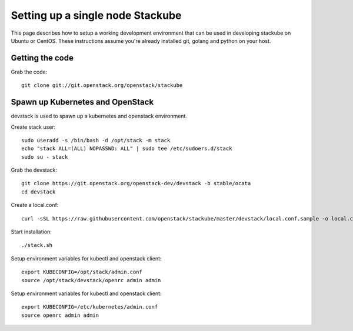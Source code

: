 Setting up a single node Stackube
=====================================

This page describes how to setup a working development environment that can be used in developing stackube on Ubuntu or CentOS. These instructions assume you're already installed git, golang and python on your host.

=================
Getting the code
=================

Grab the code:
::

  git clone git://git.openstack.org/openstack/stackube

==================================
Spawn up Kubernetes and OpenStack
==================================

devstack is used to spawn up a kubernetes and openstack environment.

Create stack user:
::

  sudo useradd -s /bin/bash -d /opt/stack -m stack
  echo "stack ALL=(ALL) NOPASSWD: ALL" | sudo tee /etc/sudoers.d/stack
  sudo su - stack

Grab the devstack:
::

  git clone https://git.openstack.org/openstack-dev/devstack -b stable/ocata
  cd devstack

Create a local.conf:
::

  curl -sSL https://raw.githubusercontent.com/openstack/stackube/master/devstack/local.conf.sample -o local.conf

Start installation:
::

  ./stack.sh

Setup environment variables for kubectl and openstack client:
::

  export KUBECONFIG=/opt/stack/admin.conf
  source /opt/stack/devstack/openrc admin admin

Setup environment variables for kubectl and openstack client:
::

  export KUBECONFIG=/etc/kubernetes/admin.conf 
  source openrc admin admin
